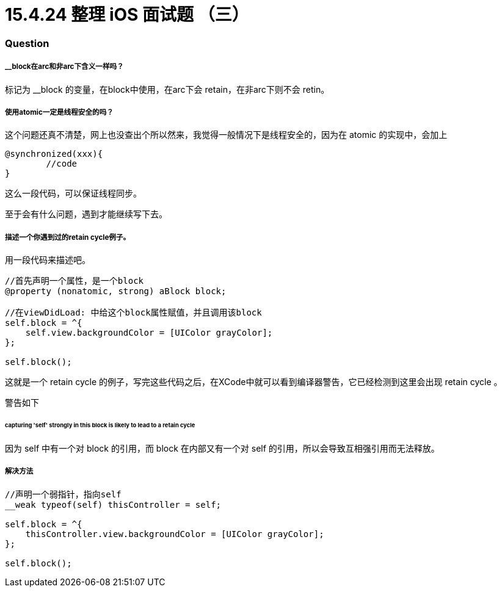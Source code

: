 = 15.4.24 整理 iOS 面试题 （三）
:hp-alt-title: iOS interview part 3

=== Question

===== __block在arc和非arc下含义一样吗？

标记为 __block 的变量，在block中使用，在arc下会 retain，在非arc下则不会 retin。


===== 使用atomic一定是线程安全的吗？

这个问题还真不清楚，网上也没查出个所以然来，我觉得一般情况下是线程安全的，因为在 atomic 的实现中，会加上

```
@synchronized(xxx){
        //code
}
```
这么一段代码，可以保证线程同步。

至于会有什么问题，遇到才能继续写下去。

===== 描述一个你遇到过的retain cycle例子。

用一段代码来描述吧。

```
//首先声明一个属性，是一个block
@property (nonatomic, strong) aBlock block;

//在viewDidLoad: 中给这个block属性赋值，并且调用该block
self.block = ^{
    self.view.backgroundColor = [UIColor grayColor];
};

self.block();
```

这就是一个 retain cycle 的例子，写完这些代码之后，在XCode中就可以看到编译器警告，它已经检测到这里会出现 retain cycle 。

警告如下

====== capturing 'self' strongly in this block is likely to lead to a retain cycle

因为 self 中有一个对 block 的引用，而 block 在内部又有一个对 self 的引用，所以会导致互相强引用而无法释放。

===== 解决方法

```
//声明一个弱指针，指向self
__weak typeof(self) thisController = self;

self.block = ^{
    thisController.view.backgroundColor = [UIColor grayColor];
};

self.block();
```
